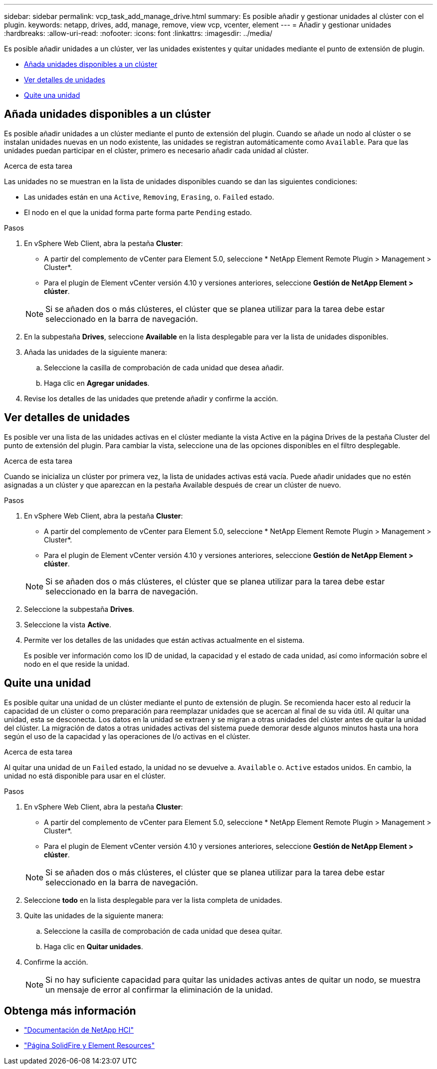 ---
sidebar: sidebar 
permalink: vcp_task_add_manage_drive.html 
summary: Es posible añadir y gestionar unidades al clúster con el plugin. 
keywords: netapp, drives, add, manage, remove, view vcp, vcenter, element 
---
= Añadir y gestionar unidades
:hardbreaks:
:allow-uri-read: 
:nofooter: 
:icons: font
:linkattrs: 
:imagesdir: ../media/


[role="lead"]
Es posible añadir unidades a un clúster, ver las unidades existentes y quitar unidades mediante el punto de extensión de plugin.

* <<Añada unidades disponibles a un clúster>>
* <<Ver detalles de unidades>>
* <<Quite una unidad>>




== Añada unidades disponibles a un clúster

Es posible añadir unidades a un clúster mediante el punto de extensión del plugin. Cuando se añade un nodo al clúster o se instalan unidades nuevas en un nodo existente, las unidades se registran automáticamente como `Available`. Para que las unidades puedan participar en el clúster, primero es necesario añadir cada unidad al clúster.

.Acerca de esta tarea
Las unidades no se muestran en la lista de unidades disponibles cuando se dan las siguientes condiciones:

* Las unidades están en una `Active`, `Removing`, `Erasing`, o. `Failed` estado.
* El nodo en el que la unidad forma parte forma parte `Pending` estado.


.Pasos
. En vSphere Web Client, abra la pestaña *Cluster*:
+
** A partir del complemento de vCenter para Element 5.0, seleccione * NetApp Element Remote Plugin > Management > Cluster*.
** Para el plugin de Element vCenter versión 4.10 y versiones anteriores, seleccione *Gestión de NetApp Element > clúster*.


+

NOTE: Si se añaden dos o más clústeres, el clúster que se planea utilizar para la tarea debe estar seleccionado en la barra de navegación.

. En la subpestaña *Drives*, seleccione *Available* en la lista desplegable para ver la lista de unidades disponibles.
. Añada las unidades de la siguiente manera:
+
.. Seleccione la casilla de comprobación de cada unidad que desea añadir.
.. Haga clic en *Agregar unidades*.


. Revise los detalles de las unidades que pretende añadir y confirme la acción.




== Ver detalles de unidades

Es posible ver una lista de las unidades activas en el clúster mediante la vista Active en la página Drives de la pestaña Cluster del punto de extensión del plugin. Para cambiar la vista, seleccione una de las opciones disponibles en el filtro desplegable.

.Acerca de esta tarea
Cuando se inicializa un clúster por primera vez, la lista de unidades activas está vacía. Puede añadir unidades que no estén asignadas a un clúster y que aparezcan en la pestaña Available después de crear un clúster de nuevo.

.Pasos
. En vSphere Web Client, abra la pestaña *Cluster*:
+
** A partir del complemento de vCenter para Element 5.0, seleccione * NetApp Element Remote Plugin > Management > Cluster*.
** Para el plugin de Element vCenter versión 4.10 y versiones anteriores, seleccione *Gestión de NetApp Element > clúster*.


+

NOTE: Si se añaden dos o más clústeres, el clúster que se planea utilizar para la tarea debe estar seleccionado en la barra de navegación.

. Seleccione la subpestaña *Drives*.
. Seleccione la vista *Active*.
. Permite ver los detalles de las unidades que están activas actualmente en el sistema.
+
Es posible ver información como los ID de unidad, la capacidad y el estado de cada unidad, así como información sobre el nodo en el que reside la unidad.





== Quite una unidad

Es posible quitar una unidad de un clúster mediante el punto de extensión de plugin. Se recomienda hacer esto al reducir la capacidad de un clúster o como preparación para reemplazar unidades que se acercan al final de su vida útil. Al quitar una unidad, esta se desconecta. Los datos en la unidad se extraen y se migran a otras unidades del clúster antes de quitar la unidad del clúster. La migración de datos a otras unidades activas del sistema puede demorar desde algunos minutos hasta una hora según el uso de la capacidad y las operaciones de I/o activas en el clúster.

.Acerca de esta tarea
Al quitar una unidad de un `Failed` estado, la unidad no se devuelve a. `Available` o. `Active` estados unidos. En cambio, la unidad no está disponible para usar en el clúster.

.Pasos
. En vSphere Web Client, abra la pestaña *Cluster*:
+
** A partir del complemento de vCenter para Element 5.0, seleccione * NetApp Element Remote Plugin > Management > Cluster*.
** Para el plugin de Element vCenter versión 4.10 y versiones anteriores, seleccione *Gestión de NetApp Element > clúster*.


+

NOTE: Si se añaden dos o más clústeres, el clúster que se planea utilizar para la tarea debe estar seleccionado en la barra de navegación.

. Seleccione *todo* en la lista desplegable para ver la lista completa de unidades.
. Quite las unidades de la siguiente manera:
+
.. Seleccione la casilla de comprobación de cada unidad que desea quitar.
.. Haga clic en *Quitar unidades*.


. Confirme la acción.
+

NOTE: Si no hay suficiente capacidad para quitar las unidades activas antes de quitar un nodo, se muestra un mensaje de error al confirmar la eliminación de la unidad.





== Obtenga más información

* https://docs.netapp.com/us-en/hci/index.html["Documentación de NetApp HCI"^]
* https://www.netapp.com/data-storage/solidfire/documentation["Página SolidFire y Element Resources"^]

